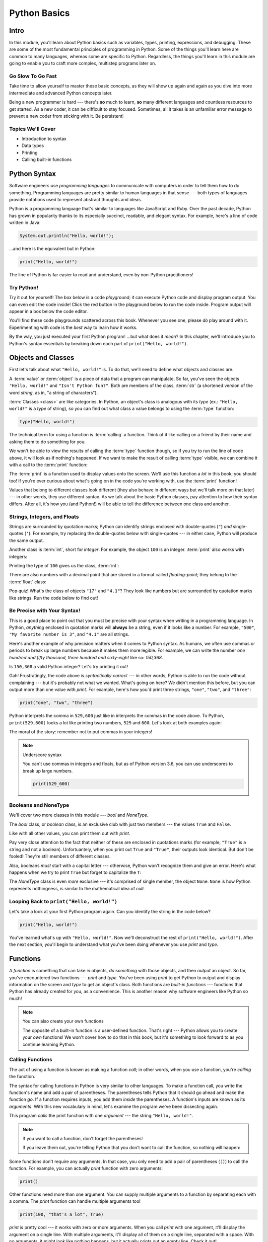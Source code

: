 =============
Python Basics
=============

Intro
=====

In this module, you'll learn about Python basics such as variables, types, printing, expressions,
and debugging. These are some of the most fundamental principles of programming in Python. Some of
the things you'll learn here are common to many languages, whereas some are specific to Python.
Regardless, the things you'll learn in this module are going to enable you to craft more complex,
multistep programs later on.

Go Slow To Go Fast
------------------

Take time to allow yourself to master these basic concepts, as they will show up again and again as
you dive into more intermediate and advanced Python concepts later.

Being a new programmer is hard --- there's **so** much to learn, **so** many different languages and
countless resources to get started.  As a new coder, it can be difficult to stay focused. Sometimes,
all it takes is an unfamiliar error message to prevent a new coder from sticking with it. Be
persistent!

Topics We'll Cover
------------------

- Introduction to syntax

- Data types

- Printing

- Calling built-in functions

Python Syntax
=============

Software engineers use `programming languages` to communicate with computers in
order to tell them how to do something. Programming languages are pretty similar to human languages
in that sense --- both types of languages provide notations used to represent abstract thoughts and
ideas.

Python is a programming language that's similar to languages like JavaScript and Ruby. Over the past
decade, Python has
grown in popularity thanks to its especially succinct, readable, and elegant syntax.
For example, here's a line of code written in Java:

.. code-block:: java

  System.out.println("Hello, world!");

...and here is the equivalent but in Python:

.. code-block:: python

  print("Hello, world!")

The line of Python is far easier to read and understand, even by non-Python practitioners!

Try Python!
-----------

Try it out for yourself! The box below is a code `playground`; it can execute Python code and
display program output. You can even edit the code inside! Click the red button in the playground
below to run the code inside. Program output will appear in a box below the code editor.

.. playground::

  print("Hello, world!")
  print("Isn't Python fun?")

You'll find these code playgrounds scattered across this book. Whenever you see one, please *do*
play around with it. Experimenting with code is the *best* way to learn how it works.

By the way, you just executed your first Python program! ...but what does it *mean*? In this
chapter, we'll introduce you to Python's syntax essentials by breaking down each part of
``print("Hello, world!")``.

Objects and Classes
===================

First let's talk about what ``"Hello, world!"`` is. To do that, we'll need to define what
objects and classes are.

A :term:`value` or :term:`object` is a piece of data that a program can manipulate. So far,
you've seen the objects ``"Hello, world!"`` and ``"Isn't Python fun?"``. Both are members of the
class, :term:`str` (a shortened version of the word *string*, as in, "a string of characters").

:term:`Classes <class>` are like categories. In Python, an object's class is analogous with its *type*
(ex.: ``"Hello, world!"`` is a *type* of string), so you can find out what class a value
belongs to using the :term:`type` function:

.. code-block:: python

  type("Hello, world!")

The technical term for using a function is :term:`calling` a function. Think of it like calling on
a friend by their name and asking them to do something for you.

We won't be able to view the results of calling the :term:`type` function though, so if you try to
run the line of code above, it will look as if nothing's happened. If we want to make the result of
calling :term:`type` visible, we can combine it with a call to the :term:`print` function:

.. playground::
  :show_output:

  print(type("Hello, world!"))

The :term:`print` is a function used to display values onto the screen. We'll use this function a
*lot* in this book; you should too! If you're ever curious about what's going on in the code you're
working with, use the :term:`print` function!

.. glossary::

  object
  value
    An object or value is a piece of data that a program can manipulate.

  class
    Objects are categorized by class, kind of like how animals are categorized by species. A value's
    class is analogous with its type. For example, ``"Hello, world!"`` is a type of string and a
    member of the class, `str`.

  `str`
  the string class
    A string of letters. In Python, strings can be surrounded by double-quotes (``"``) or
    single-quotes (``'``) and belong to the class, `str`.

  `type`
  the `type` function
    A function that outputs the name of an object's class.

  call
  calling
  to call a function
    Another way to describe using a function is to say that you're performing a *function call* or
    that you're *calling* a function.

  `print`
  the `print` function
    A function that displays values onto the screen, in a human-readable format.

Values that belong to different classes look different (they also behave in different ways but we'll
talk more on that later) --- in other words, they use different syntax. As we talk about the basic
Python classes, pay attention to how their syntax differs. After all, it's how you (and Python!)
will be able to tell the difference between one class and another.

Strings, Integers, and Floats
-----------------------------

Strings are surrounded by quotation marks; Python can identify strings enclosed with double-quotes
(``"``) *and* single-quotes (``'``). For example, try replacing the double-quotes below with
single-quotes --- in either case, Python will produce the same output.

.. playground::
  :show_output:

  print("Delicious knishes")

Another class is :term:`int`, short for *integer*. For example, the object ``100`` is an integer.
:term:`print` also works with integers:

.. playground::
  :show_output:

  print(100)

Printing the type of ``100`` gives us the class, :term:`int`:

.. playground::
  :show_output:

  print(type(100))

There are also numbers with a decimal point that are stored in a format called *floating-point*;
they belong to the :term:`float` class:

.. playground::
  :show_output:

  print(type(4.1))

.. glossary::

  `int`
  the integer class
    A whole number that can be *signed* (``-1``) or *unsigned* (``1``). They belong to the
    class `int`.

  `float`
  the floating-point number class
    A number with a decimal point that belongs to class `float`. These can also be signed
    (``-3.02``) or unsigned (``3.02``).

Pop quiz! What's the class of objects ``"17"`` and ``"4.1"``? They look like
numbers but are surrounded by quotation marks like strings. Run the code below to find out!

.. playground::

  print(type("17"))
  print(type("4.1"))

.. knowledge-check::

  .. mcq:: Which class(es) do the objects ``"17"`` and ``"4.1"`` belong to?
    :answer: A
    :show_feedback:

    A. Both ``"17"`` and ``"4.1"`` belong to the `str` class

       :feedback: Correct. You can tell they're both strings because, if you ran the code in the
         playground above, you'll see ``<class 'str'>`` twice --- once for each call to the `print`
         function.

    B. Both ``"17"`` and ``"4.1"`` belong to the `number` class

       :feedback: *number* is not a Python data type.

    C. Both ``"17"`` and ``"4.1"`` belong to the `int` class

       :feedback: ``"17"`` and ``"4.1"`` certainly *look* like an integer and a float but if you run
         the code in the palyground above, you'll see that they're both strings.

    D. ``"17"`` belongs to `int` and ``"4.1"`` belongs to `float`

       :feedback: ``"17"`` and ``"4.1"`` certainly *look* like an integer and a float but if you run
         the code in the palyground above, you'll see that they're both strings.

Be Precise with Your Syntax!
----------------------------

This is a good place to point out that you must be precise with your syntax when writing in a
programming language. In Python, *anything* enclosed in quotation marks will **always** be a string,
even if it looks like a number. For example, ``"500"``, ``"My favorite number is 3"``, and ``"4.1"``
are all strings.

Here's another example of why precision matters when it comes to Python syntax. As humans, we often
use commas or periods to break up large numbers because it makes them more legible. For example, we
can write the number *one hundred and fifty thousand, three hundred and sixty-eight* like so:
*150,368*.

Is ``150,368`` a valid Python integer? Let's try printing it out!

.. playground::
  :show_output:

  print(150,368)

Gah! Frustratingly, the code above is *syntactically correct* --- in other words, Python
is able to run the code without complaining --- but it's probably not what we wanted.
What's going on here? We didn't mention this before, but you can output more than one value
with `print`. For example, here's how you'd print three strings, ``"one"``,
``"two"``, and ``"three"``:

.. code-block:: python

  print("one", "two", "three")

Python interprets the comma in ``529,600`` just like in interprets the commas in the code
above. To Python, ``print(529,600)`` looks a lot like printing two numbers, ``529`` and
``600``. Let's look at both examples again:

.. playground::
  :show_output:

  print("one", "two", "three")
  print(529, 600)

The moral of the story: remember not to put commas in your integers!

.. note:: Underscore syntax

  You can't use commas in integers and floats, but as of Python version 3.6, you can use
  underscores to break up large numbers.

  .. code-block:: python

    print(529_600)

Booleans and NoneType
---------------------

We'll cover two more classes in this module --- `bool` and `NoneType`.

The `bool` class, or *boolean* class, is an exclusive club with just two members --- the values
``True`` and ``False``.

Like with all other values, you can print them out with `print`.

.. playground::
  :show_output:

  print(True)
  print(False)

Pay very close attention to the fact that neither of these are enclosed in
quotations marks (for example, ``"True"`` is a string and not a boolean). Unfortuantely,
when you print out ``True`` and ``"True"``, their outputs look identical. But don't be
fooled! They're still members of different classes.

.. playground::
  :show_output:

  print(True)
  print(type(True))
  print("True")
  print(type("True"))

Also, booleans *must* start with a capital letter --- otherwise, Python won't recognize them and
give an error. Here's what happens when we try to print ``True`` but forget to capitalize
the ``T``:

.. playground::
  :show_output:

  print(true)

The `NoneType` class is even *more* exclusive --- it's comprised of single member, the object
``None``. ``None`` is how Python represents nothingness, is similar to the mathematical idea of
*null*.

.. playground::
  :show_output:

  print(None)
  print(type(None))

.. termstoknow::

  boolean (`bool`)
    A class comprised of two possible values --- ``True`` and ``False``. This probably doesn't need
    to be mentioned, but they represent *true* and *false*.

  NoneType
    The only member of this class is ``None``.

Looping Back to ``print("Hello, world!")``
------------------------------------------

Let's take a look at your first Python program again. Can you identify the string in the code below?

.. code-block:: python

  print("Hello, world!")

.. knowledge-check::

  .. mcq:: Which part of the code block above is a **string**?
    :answer: C
    :show_feedback:

    A. All of the code is a string

       :feedback: You can tell that something isn't a string because it's not
                  surrounded by quotes.

    B. ``print`` is a string

       :feedback: You can tell that something isn't a string because it's not
                  surrounded by quotes.

    C. ``"Hello, world!"`` is a string

       :feedback: Yup! Strings are surrounded by quotes.

    D. This is a trick question --- there are *no* strings in the code above!

       :feedback: This isn't a trick question. There's a string there, we
                  promise.

You've learned what's up with ``"Hello, world!"``. Now we'll deconstruct the
rest of ``print("Hello, world!")``. After the next section, you'll begin to understand what you've
been doing whenever you use `print` and `type`.

Functions
=========

A `function` is something that can take *in* objects, *do something* with those objects, and then
*output* an object. So far, you've encountered two functions --- `print` and `type`. You've been using
`print` to get Python to output and display information on the screen and `type` to get an object's
class. Both functions are `built-in functions` --- functions that Python has already created for
you, as a convenience. This is another reason why software engineers like Python so much!

.. note:: You can also create your own functions

  The opposite of a built-in function is a user-defined function. That's right --- Python allows you
  to create your *own* functions! We won't cover how to do that in this book, but it's something to
  look forward to as you continue learning Python.

.. termstoknow::

  function
    A function can consume objects as input, do *something*, and output an object.

  built-in functions
    Built-in functions are functions that come with Python. Some examples of built-in functions are
    `print` and `type`.

Calling Functions
-----------------

The act of using a function is known as making a function `call`; in other words, when you use a
function, you're `calling` the function.

The syntax for calling functions in Python is very similar to other languages. To make a function
call, you write the function's name and add a pair of parentheses. The parentheses tells Python that
it should go ahead and make the function *go*. If a function requires inputs, you add them *inside*
the parentheses. A function's inputs are known as its `arguments`. With this new vocabulary in mind,
let's examine the program we've been dissecting again.

.. playground::
  :show_output:

  print("Hello, world!")

This program *calls* the print function with one *argument* --- the string ``"Hello, world!"``.

.. note:: If you want to call a function, don't forget the parentheses!

  If you leave them out, you're telling Python that you don't want
  to call the function, so nothing will happen:

  .. playground::
    :show_output:

    print

Some functions don't require any arguments. In that case, you only need to add a pair of parentheses
(``()``) to call the function. For example, you can actually `print` function with zero arguments:

.. code-block:: python

  print()

Other functions need more than one argument. You can supply multiple arguments to a function by
separating each with a comma. The `print` function can handle multiple arguments too!

.. code-block:: python

  print(100, "that's a lot", True)

`print` is pretty cool --- it works with zero or more arguments. When you call `print` with one
argument, it'll display the argument on a single line. With multiple arguments, it'll display all of
them on a single line, separated with a space. With no arguments, it might look like nothing
happens, but it actually prints out an empty line. Check it out!

.. playground::
  :show_output:

  print("One argument")
  print()
  print(100, "lots of arguments", True)
  print()
  print("Cool!")

.. termstoknow::

  function call
    When you use a function --- by writing its name followed by a pair of parentheses (ex.: ``print()``)
    --- you're making a function call.

  arguments
    A function's arguments are its inputs. Arguments go inside the parentheses of a function call
    (ex.: ``print("Hi!")``)

Errors You Might Encounter with Functions
-----------------------------------------

As far as functions go, `print` is very flexible --- it can handle zero, one, or more arguments.
Most functions aren't as flexible. They usually have restrictions on the number of arguments you can
input. There are also functions that are only compatible with a certain class. If this sounds like a
*lot* of information to remember about *every* single function you might ever encounter --- don't
worry! Engineers aren't expected to memorize any of that. In fact, an unspoken rule in software
engineering is that if your code runs perfectly the first time you run it, you should be worried;
that's because instead of memorizing the correct way to call every single function, engineers rely
on information from error messages to point them in the right direction.

`type` is a function that only knows how to handle a certain number of arguments. You've used `type`
before, so you know it works with one argument for now, but how can you tell for *sure* (without
using external resources)? A great way to do this is to call `type` incorrectly and intentionally
cause an error message to appear.

.. playground::
  :show_output:

  type()

Aha!

Python will output an error message to tell us that `type` requires *exactly* 1 or 3 arguments (we
won't go into how to use `type` with 3 arguments... it's complicated...).

Another Function
----------------

Some functions, like `print` and `type`, are compatible with all types of values but there are other
functions that only work with certain types of values. An example of this is the `len` function.

The `len` function will give you the length of its argument. So, it makes sense that `len` requires
one argument and that it only understands arguments belonging to certain classes. Think about it ---
members of the `int` class are numbers and numbers don't have lengths.

.. playground::
  :show_output:

  len(50)

If a function isn't compatible with one of its arguments, Python will give us a `TypeError` --- the
error message explains that the object we gave as an argument, ``50``, belongs to the `int` type,
which isn't compatible with `len`.

Strings have lengths though, so `len` totally works with a string:

.. code-block:: python

  len("Hi!")

Again, we won't see the result of calling `len` unless we print it out though:

.. playground::
  :show_output:

  print(len("Hi!"))

.. Practice Section
.. ================

.. Directions
.. ----------

.. #. Print each of the following strings:

..    - ``"hello world"``

..    - ``'hi there world'``

..    - ``"Greetings, world!"``

..    - ``"World?? Is it really you? Hi!!!!!!"``

.. #. Print each of the following integers:

..    - ``5000``

..    - ``5``

..    - ``7``

.. #. Print a sentence that says what you had for breakfast this morning.

.. #. Print a sentence that about something that you plan to do tomorrow.

.. #. Call the `type` function, passing the string ``"Howdy, partner"`` as an
..    argument.

.. #. Call the `type` function, passing the boolean ``True`` as an argument.

.. #. Call the `type` function, passing the boolean ``False`` as an argument.

.. #. Call the `type` function, passing the integer ``88`` as an argument.

.. #. Call the `type` function, passing the string ``"775"`` as an argument.

..    - Notice anything interesting about the result?

..    .. togglereveal::

..      Even if a string *contains* or is solely composed of a numeric value,
..      it's still a string!

.. #. Print the each of the following strings on the same line, separated by
..    spaces: ``"apple"``, ``"berry"``, and ``'cherry'``.

.. #. Print the string ``"Hi, I have"``, the integer ``8``, and the string
..    ``"cats"``, separated by spaces.

.. #. Use the `len` function in Python to print the length of the following
..    string: ``"supercalifragilisticexpealidocious"``.

.. Debugging Section
.. =================

.. Directions
.. ----------

.. As a programmer, debugging is a fact of life. There are times you write code
.. that Python doesn't understand. In these cases, Python will display an error
.. message. The more familiar you are with Python's many error messages, the faster
.. you'll be at debugging code. But there's good news: Python's error messages are
.. incredibly descriptive and helpful in figuring out what the problem is.

.. In the following problems, you'll find code that is invalid or not allowed in
.. some way. Read the code, and see if you can predict what is wrong. When you're
.. ready, hover over the solution area to reveal the error message that Python
.. shows, along with an explanation of what is going wrong.

.. #. What's wrong with this code?

..    .. code-block:: python

..      >>> len(True)

..    .. togglereveal::

..      While it's completely valid to use a string as an argument for the `len`
..      function:

..      .. code-block:: python

..        >>> len("Hello")
..        5

..      it's not valid to pass a Boolean type into the `len` function:

..      .. code-block:: python

..        >>> len(True)
..        Traceback (most recent call last):
..          File "<stdin>", line 1, in <module>
..        TypeError: object of type 'bool' has no len()

..      Since there's no obvious answer for Python to give you for the length of
..      a boolean, it gives you a helpful message essentially stating that the
..      boolean thing you passed to `len` as no length associated with it.

..      It's important to note that even though there are 4 characters that make
..      up the value ``True``, `len` doesn't return the integer ``4`` here. The
..      boolean type represents ``True`` in Python-- it's not simply the string
..      containing the letters ``"True"``. It's a magical, built-in value that has
..      meaning *without* quotation marks around it.

..      So, without further ado, here's the error message:

..      This is one example of a `TypeError` --- an error that's raised as a result
..      of data type you're trying to manipulate in an incorrect way (in this case,
..      you're trying to treat a boolean like a string).

..      Next time you see a `TypeError`, make sure you know what kind of thing
..      you're manipulating in your code. Are you trying to treat an integer like
..      a string? A string like a integer? A boolean like a string? The **type**
..      function is always there to help if you're not sure what type of thing
..      you're working with.

.. #. What's wrong with this code?

..    .. code-block:: python

..      >>> print(hello world)

..    .. togglereveal::

..      In order to print a string, there must be quotes around the string.
..      When you don't wrap words in quotation marks, Python tries to evaluate the
..      word like it's a variable, keyword, or a built-in function. In this case,
..      Python is trying to figure out what ``hello`` and ``world`` mean.

..      Here is the error message:

..      .. code-block:: python

..        >>> print(hello world)
..        Traceback (most recent call last):
..          File "<stdin>", line 1, in <module>
..        NameError: name 'hello' is not defined

.. #. What's wrong with this code?

..    .. code-block:: python

..      >>> print("hi" print "whats up")

..    .. togglereveal::

..      You can't put two print statements on the same line. In Python, whitespace (or
..      the space around the actual words that make up your code) is *meaningful*.
..      Python needs only the right amount of code to be on each line. Similarly,
..      indentation is also meaningful in Python. You'll see this in action in the
..      next module. For now, note that too much code on the same line results
..      in a **SyntaxError**, since the syntax that Python is trying to parse is
..      not able to be understood.